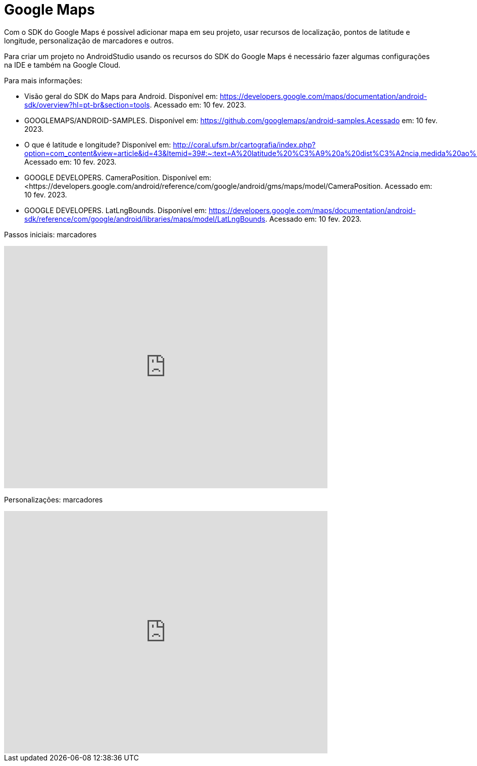 //caminho padrão para imagens
:imagesdir: images
:figure-caption: Figura
:doctype: book

//gera apresentacao
//pode se baixar os arquivos e add no diretório
:revealjsdir: https://cdnjs.cloudflare.com/ajax/libs/reveal.js/3.8.0

//GERAR ARQUIVOS
//make slides
//make ebook

//Estilo do Sumário
:toc2: 
//após os : insere o texto que deseja ser visível
:toc-title: Sumário
:figure-caption: Figura
//numerar titulos
:numbered:
:source-highlighter: highlightjs
:icons: font
:chapter-label:
:doctype: book
:lang: pt-BR
//3+| mesclar linha tabela

= Google Maps

Com o SDK do Google Maps é possível adicionar mapa em seu projeto, usar recursos de localização, pontos de latitude e longitude, personalização de marcadores e outros.

Para criar um projeto no AndroidStudio usando os recursos do SDK do Google Maps é necessário fazer algumas configurações na IDE e também na Google Cloud.

Para mais informações:

- Visão geral do SDK do Maps para Android. Disponível em: https://developers.google.com/maps/documentation/android-sdk/overview?hl=pt-br&section=tools. Acessado em: 10 fev. 2023.
- GOOGLEMAPS/ANDROID-SAMPLES. Disponível em: https://github.com/googlemaps/android-samples.Acessado em: 10 fev. 2023.
- O que é latitude e longitude? Disponível em: http://coral.ufsm.br/cartografia/index.php?option=com_content&view=article&id=43&Itemid=39#:~:text=A%20latitude%20%C3%A9%20a%20dist%C3%A2ncia,medida%20ao%20longo%20do%20Equador. Acessado em: 10 fev. 2023.
- GOOGLE DEVELOPERS. CameraPosition. Disponível em: <https://developers.google.com/android/reference/com/google/android/gms/maps/model/CameraPosition. Acessado em: 10 fev. 2023.
- GOOGLE DEVELOPERS. LatLngBounds. Disponível em: https://developers.google.com/maps/documentation/android-sdk/reference/com/google/android/libraries/maps/model/LatLngBounds. Acessado em: 10 fev. 2023.

Passos iniciais: marcadores

video::l3bw8Senjmg[youtube, width=640, height=480]

Personalizações: marcadores

video::FFm9NmSfjw0[youtube, width=640, height=480]



